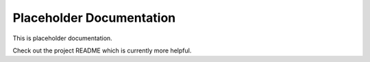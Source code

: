 Placeholder Documentation
=========================
This is placeholder documentation.

Check out the project README which is currently more helpful.
